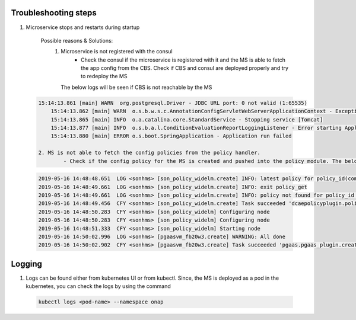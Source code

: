 .. This work is licensed under a
   Creative Commons Attribution 4.0 International License.
   http://creativecommons.org/licenses/by/4.0

Troubleshooting steps
---------------------

1. Microservice stops and restarts during startup

    Possible reasons & Solutions: 
     1. Microservice is not registered with the consul 
            - Check the consul if the microservice is registered with it and the MS is able to fetch the app config from the CBS. Check if CBS and consul are deployed properly and try to redeploy the MS

	The below logs will be seen if CBS is not reachable by the MS

  .. code-block:: log

    15:14:13.861 [main] WARN  org.postgresql.Driver - JDBC URL port: 0 not valid (1:65535) 
	15:14:13.862 [main] WARN  o.s.b.w.s.c.AnnotationConfigServletWebServerApplicationContext - Exception encountered during context initialization - cancelling refresh attempt: org.springframework.beans.factory.UnsatisfiedDependencyException: Error creating bean with name 'org.springframework.boot.autoconfigure.orm.jpa.HibernateJpaConfiguration': Unsatisfied dependency expressed through constructor parameter 0; nested exception is org.springframework.beans.factory.BeanCreationException: Error creating bean with name 'dataSource' defined in org.onap.dcaegen2.services.sonhms.Application: Initialization of bean failed; nested exception is org.springframework.beans.factory.BeanCreationException: Error creating bean with name 'org.springframework.boot.autoconfigure.jdbc.DataSourceInitializerInvoker': Invocation of init method failed; nested exception is org.springframework.jdbc.datasource.init.UncategorizedScriptException: Failed to execute database script; nested exception is java.lang.RuntimeException: Driver org.postgresql.Driver claims to not accept jdbcUrl, jdbc:postgresql://null:0/sonhms
	15:14:13.865 [main] INFO  o.a.catalina.core.StandardService - Stopping service [Tomcat]
	15:14:13.877 [main] INFO  o.s.b.a.l.ConditionEvaluationReportLoggingListener - Error starting ApplicationContext. To display the conditions report re-run your application with 'debug' enabled.
	15:14:13.880 [main] ERROR o.s.boot.SpringApplication - Application run failed
	
    2. MS is not able to fetch the config policies from the policy handler.
            - Check if the config policy for the MS is created and pushed into the policy module. The below logs will be seen if the config policies are not available.

  .. code-block:: log

	2019-05-16 14:48:48.651  LOG <sonhms> [son_policy_widelm.create] INFO: latest policy for policy_id(com.Config_PCIMS_CONFIG_POLICY.1.xml) status(404) response: {}
	2019-05-16 14:48:49.661  LOG <sonhms> [son_policy_widelm.create] INFO: exit policy_get
	2019-05-16 14:48:49.661  LOG <sonhms> [son_policy_widelm.create] INFO: policy not found for policy_id com.Config_PCIMS_CONFIG_POLICY.1.xml
	2019-05-16 14:48:49.456  CFY <sonhms> [son_policy_widelm.create] Task succeeded 'dcaepolicyplugin.policy_get'
	2019-05-16 14:48:50.283  CFY <sonhms> [son_policy_widelm] Configuring node
	2019-05-16 14:48:50.283  CFY <sonhms> [son_policy_widelm] Configuring node
	2019-05-16 14:48:51.333  CFY <sonhms> [son_policy_widelm] Starting node
	2019-05-16 14:50:02.996  LOG <sonhms> [pgaasvm_fb20w3.create] WARNING: All done
	2019-05-16 14:50:02.902  CFY <sonhms> [pgaasvm_fb20w3.create] Task succeeded 'pgaas.pgaas_plugin.create_database'



Logging
-------

1. Logs can be found either from kubernetes UI or from kubectl. Since, the MS is deployed as a pod in the kubernetes, you can check the logs by using the command

  .. code-block:: bash

        kubectl logs <pod-name> --namespace onap

